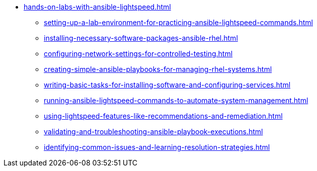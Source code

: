 * xref:hands-on-labs-with-ansible-lightspeed.adoc[]
** xref:setting-up-a-lab-environment-for-practicing-ansible-lightspeed-commands.adoc[]
** xref:installing-necessary-software-packages-ansible-rhel.adoc[]
** xref:configuring-network-settings-for-controlled-testing.adoc[]
** xref:creating-simple-ansible-playbooks-for-managing-rhel-systems.adoc[]
** xref:writing-basic-tasks-for-installing-software-and-configuring-services.adoc[]
** xref:running-ansible-lightspeed-commands-to-automate-system-management.adoc[]
** xref:using-lightspeed-features-like-recommendations-and-remediation.adoc[]
** xref:validating-and-troubleshooting-ansible-playbook-executions.adoc[]
** xref:identifying-common-issues-and-learning-resolution-strategies.adoc[]
